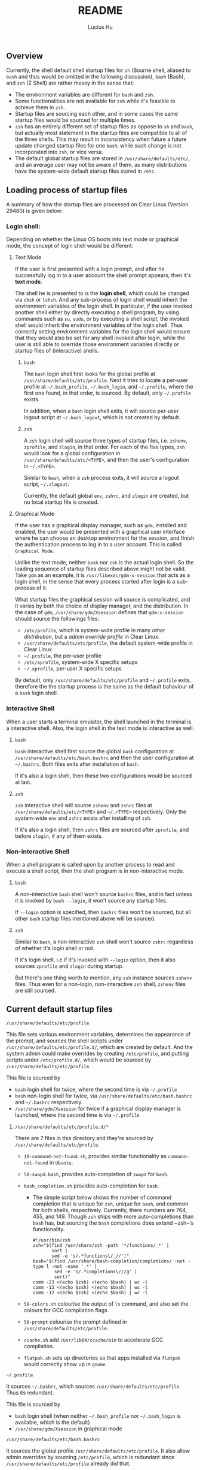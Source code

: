 #+TITLE: README
#+AUTHOR: Lucius Hu
** Overview

   Currently, the shell default shell startup files for ~sh~ (Bourne shell, aliased to ~bash~ and thus would be omitted in the following discussion), ~bash~ (Bash), and ~zsh~ (Z Shell) are rather messy in the sense that:

- The environment variables are different for ~bash~ and ~zsh~.
- Some functionalities are not available for ~zsh~ while it's feasible to achieve them in ~zsh~.
- Startup files are sourcing each other, and in some cases the same startup files would be sourced for multiple times.
- ~zsh~ has an entirely different set of startup files as oppose to ~sh~ and ~bash~, but actually most statement in the startup files are compatible to all of the three shells. This may result in inconsistency when future a future update changed startup files for one ~bash~, while such change is not incorporated into ~zsh~, or vice versa.
- The default global startup files are stored in =/usr/share/defaults/etc/=, and an average user may not be aware of them, as many distributions have the system-wide default startup files stored in =/etc=.

** Loading process of startup files

   A summary of how the startup files are processed on Clear Linux (Version 29480) is given below:

*** Login shell:

    Depending on whether the Linux OS boots into text mode or graphical mode, the concept of login shell would be different.

**** Text Mode

     If the user is first presented with a login prompt, and after he successfully log in to a user account the shell prompt appears, then it's *text mode*.

     The shell he is presented to is the *login shell*, which could be changed via ~chsh~ or ~lchsh~. And any sub-process of login shell would inherit the environment variables of the login shell. In particular, if the user invoked another shell either by directly executing a shell program, by using commands such as ~su~, ~sudo~, or by executing a shell script, the invoked shell would inherit the environment variables of the login shell. Thus correctly setting environment variables for the login shell would ensure that they would also be set for any shell invoked after login, while the user is still able to override those environment variables directly or startup files of (interactive) shells.

***** ~bash~

      The ~bash~ login shell first looks for the global profile at =/usr/share/defaults/etc/profile=. Next it tries to locate a per-user profile at =~/.bash_profile=, =~/.bash_login=, and =~/.profile=, where the first one found, in that order, is sourced. By default, only =~/.profile= exists.

      In addition, when a ~bash~ login shell exits, it will source per-user logout script at =~/.bash_logout=, which is not created by default.

***** ~zsh~

      A ~zsh~ login shell will source three types of startup files, i.e. =zshenv=, =zprofile=, and =zlogin=, in that order. For each of the five types, ~zsh~ would look for a global configuration in =/usr/share/defaults/etc/<TYPE>=, and then the user's configuration in =~/.<TYPE>=.

      Similar to ~bash~, when a ~zsh~ process exits, it will source a logout script, =~/.zlogout=.

      Currently, the default global =env=, =zshrc=, and =zlogin= are created, but no local startup file is created.

**** Graphical Mode

     If the user has a graphical display manager, such as =gdm=, installed and enabled, the user would be presented with a graphical user interface where he can choose an desktop environment for the session, and finish the authentication process to log in to a user account. This is called =Graphical Mode=.

     Unlike the text mode, neither ~bash~ nor ~zsh~ is the actual login shell. So the loading sequence of startup files described above might not be valid. Take =gdm= as an example, it is ~/usr/libexec/gdm-x-session~ that acts as a login shell, in the sense that every process started after login is a sub-process of it.

     What startup files the graphical session will source is complicated, and it varies by both the choice of display manager, and the distribution. In the case of =gdm=, =/usr/share/gdm/Xsession= defines that ~gdm-x-session~ should source the followings files:

- =/etc/profile=, which is system-wide profile in many /other distribution/, but a /admin override profile/ in Clear Linux.
- =/usr/share/defaults/etc/profile=, the default system-wide profile in Clear Linux
- =~/.profile=, the per-user profile
- =/etc/xprofile=, system-wide X specific setups
- =~/.xprofile=, per-user X specific setups

By default, only =/usr/share/defaults/etc/profile= and =~/.profile= exits, therefore the the startup process is the same as the default bahaviour of a ~bash~ login shell.

*** Interactive Shell

    When a user starts a terminal emulator, the shell launched in the terminal is a interactive shell. Also, the login shell in the text mode is interactive as well.

**** ~bash~

     ~bash~ interactive shell first source the global ~bash~ configuration at =/usr/share/defaults/etc/bash.bashrc= and then the user configuration at =~/.bashrc=. Both files exits after installation of ~bash~.

     If it's also a login shell, then these two configurations would be sourced at last.

**** ~zsh~

     ~zsh~ interactive shell will source =zshenv= and =zshrc= files at =/usr/share/defaults/etc/<TYPE>= and =~/.<TYPE>= respectively. Only the system-wide =env= and =zshrc= exists after installing of ~zsh~.

     If it's also a login shell, then =zshrc= files are sourced after =zprofile=, and before =zlogin=, if any of them exists.

*** Non-interactive Shell

    When a shell program is called upon by another process to read and execute a shell script, then the shell program is in non-interactive mode.

**** ~bash~
     A non-interactive ~bash~ shell won't source =bashrc= files, and in fact unless it is invoked by ~bash --login~, it won't source any startup files.

     If =--login= option is specified, then =bashrc= files won't be sourced, but all other ~bash~ startup files mentioned above will be sourced.

**** ~zsh~

     Similar to ~bash~, a non-interactive ~zsh~ shell won't source =zshrc= regardless of whether it's login shell or not.

     If it's login shell, i.e if it's invoked with =--login= option, then it also sources =zprofile= and =zlogin= during startup.

     But there's one thing worth to mention, any ~zsh~ instance sources =zshenv= files. Thus even for a non-login, non-interactive ~zsh~ shell, =zshenv= files are still sourced.

** Current default startup files

**** =/usr/share/defaults/etc/profile=

     This file sets various environment variables, determines the appearance of the prompt, and sources the shell scripts under =/usr/share/defaults/etc/profile.d/=, which are created by default. And the system admin could make overrides by creating =/etc/profile=, and putting scripts under =/etc/profile.d/=, which would be sourced by =/usr/share/defaults/etc/profile=.

     This file is sourced by

- ~bash~ login shell for twice, where the second time is via =~/.profile=
- ~bash~ non-login shell for twice, via =/usr/share/defaults/etc/bash.bashrc= and =~/.bashrc= respectively.
- =/usr/share/gdm/Xsession= for twice if a graphical display manager is launched, where the second time is via =~/.profile=

***** =/usr/share/defaults/etc/profile.d/*=

      There are 7 files in this directory and they're sourced by =/usr/share/defaults/etc/profile=.

- =10-command-not-found.sh=, provides similar functionality as =command-not-found= in =Ubuntu=.
- =50-swupd.bash=, provides auto-completion of =swupd= for ~bash~.
- =bash_completion.sh= provides auto-completion for ~bash~.

  - The simple script below shows the number of command completion that is unique for ~zsh~, unique for ~bash~, and common for both shells, respectively. Currently, there numbers are 764, 455, and 149. Though ~zsh~ ships with more auto-completions than ~bash~ has, but sourcing the ~bash~ completions does extend ~zsh~‘s functionality.

  #+BEGIN_SRC shell :exports both
    #!/usr/bin/zsh
    zsh="$(find /usr/share/zsh -path '*/functions/_*' |
           sort |
           sed -e 's/.*functions\/_//')"
    bash="$(find /usr/share/bash-completion/completions/ -not -type l -not -name '_*' |
            sed -e 's/.*completions\///g' |
            sort)"
    comm -23 <(echo $zsh) <(echo $bash) | wc -l
    comm -13 <(echo $zsh) <(echo $bash) | wc -l
    comm -12 <(echo $zsh) <(echo $bash) | wc -l
  #+END_SRC

- =50-colors.sh= colourise the output of =ls= command, and also set the colours for GCC compilation flags.

- =50-prompt= colourise the prompt defined in  =/usr/share/defaults/etc/profile=.

- =ccache.sh= add =/usr/lib64/ccache/bin= to accelerate GCC compilation.

- =flatpak.sh= sets up directories so that apps installed via =flatpak= would correctly show up in =gnome=.

**** =~/.profile=

     It sources =~/.bashrc=, which sources =/usr/share/defaults/etc/profile=. Thus its redundant.

     This file is sourced by

- ~bash~ login shell (when neither =~/.bash_profile= nor =~/.bash_login= is available, which is the default)
- =/usr/share/gdm/Xsession= in graphical mode

**** =/usr/share/defaults/etc/bash.bashrc=

     It sources the global profile =/usr/share/defaults/etc/profile=. It also allow admin overrides by sourcing =/etc/profile=, which is redundant since =/usr/share/defaults/etc/profile= already did that.

     It's sourced by

- ~bash~ non-login shell for twice, where the second time is via =~/.bashrc=

**** =~/.bashrc=

     Has identical contents as =/usr/share/defaults/etc/bash.bashrc= has, which makes it redundant.

     It's sourced by

- ~bash~ non-login shell

**** =/usr/share/defaults/etc/zshenv=

     It sets environment variables whose majority is identical to those set by =/usr/share/defaults/etc/profile=. It also allows admin overrides by sourcing =/etc/zshenv=

     But notice that, various GCC flags and the =PATH= are not exactly the same, in =Version 29480=.

     It's sourced by

- ~zsh~ login shell
- ~zsh~ non-login shell

**** =/usr/share/defaults/etc/zshrc=

     It sets aliases, keybindings, and the prompt for ~zsh~ shell.

     It's sourced by

- ~zsh~ login shell
- ~zsh~ non-login shell

**** =/usr/share/defaults/etc/zlogin=

     It does not do anything except sourcing =/etc/zlogin= to allow admin overrides.

     It's sourced by

- ~zsh~ login shell
- ~zsh~ non-login shell

** Goal

   In summary, this project aims to achieve the following:

1. System-wide defaults shall be defined in =/usr/share/defaults/etc/profile= only.

   - First, it's responsible for setting up environment variables for login shell and =xsession=, and therefore all of their sub-processes will inherit those environment variables.
     - By default, this file is sourced by ~bash~ login shell, and =gdm='s =xsession=.
     - ~bash~ and =gdm= would also source =~/.profile=, but we shall not source =/usr/share/defaults/etc/profile= in it.
     - ~zsh~'s login shell would source =zshenv=, =zprofile=, =zshrc=, =zlogin=.
       - =zshenv= shall be avoided because it's sourced for all ~zsh~ instances.
       - =zlogin= is sourced after =zshrc=, where people tends to make customization. To ensure compatibility, we'd not use =zlogin=, but =zprofile= instead, which is sourced before =zshrc=
       - =zprofile= shall source =/usr/share/defaults/etc/profile=, and  this is how we ensure the consistency.
       - To sum up, we only needs to source =/usr/share/defaults/etc/profile= in =/usr/share/defaults/etc/zprofile=

   - Second, it provides additional features to interactive shells:

     - Depending on the shell, the implementation of various functionalities would be slightly different. To determine the type of shell, we can use the following code block.
       #+BEGIN_SRC shell :exports both
         #!/usr/bin/sh
         case "$(ps -o comm= $$)" in
           sh) echo 'sh';;
           bash) echo 'bash';;
           zsh) echo 'zsh';;
           *) echo 'UNKNOWN';;
         esac
       #+END_SRC

     - The following test could determine whether a shell is interactive, which works for ~sh~, ~bash~, and ~zsh~. For example, when running the following code block as an shell script, it must be non-interactive. But if the /shebang/ specified the =-i= option to ~bash~, it forces the shell script to be executed by a interactive shell.
       #+BEGIN_SRC shell :exports both
         #!/usr/bin/bash
         [ -n "$(echo $- | grep i)" ] && echo 'interactive' || echo 'non-interactive'
       #+END_SRC

       #+BEGIN_SRC shell :exports both
         #!/usr/bin/bash -i
         [ -n "$(echo $- | grep i)" ] && echo 'interactive' || echo 'non-interactive'
       #+END_SRC

     - This is more reliable than checking the existence of environment variables such as =$BASH_VERSION= and =$ZSH_VERSION=. Consider the case where the parent process is a ~zsh~ shell, and the user launched a ~bash~ shell in ~zsh~, then both =$BASH_VERSION= and =$ZSH_VERSION= are available. Nevertheless, these version variables are helpful as some features maybe version-specific.

     - In particular, it's very easy to use the existing ~bash~ completions in ~zsh~ by executing the following first

       #+BEGIN_SRC shell :exports code
         #!/usr/bin/zsh
         autoload -U +X compinit && compinit
         autoload -U +X bashcompinit && bashcompinit
       #+END_SRC

2. Per-user defaults shall be left empty, but with information regarding the location of system-wide defaults in =/usr/share/defaults/etc/=, and the =/etc/= directory where system admins could override the system-wide defaults.

** Limitations

- Only =bash/sh= and ~zsh~ are taken into account, while =fish= is not,
  which is also defined in =/usr/share/defauls/etc/shells=

- Only one graphical display manager, =gdm=, has been tested.
